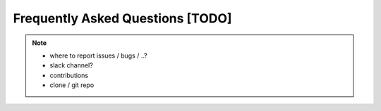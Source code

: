 Frequently Asked Questions [TODO]
=================================

.. note::
   - where to report issues / bugs / ..?
   - slack channel?
   - contributions
   - clone / git repo


